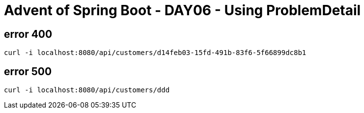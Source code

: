 = Advent of Spring Boot - DAY06 - Using ProblemDetail

== error 400

[source, bash]
----
curl -i localhost:8080/api/customers/d14feb03-15fd-491b-83f6-5f66899dc8b1
----

== error 500

[source, bash]
----
curl -i localhost:8080/api/customers/ddd
----

